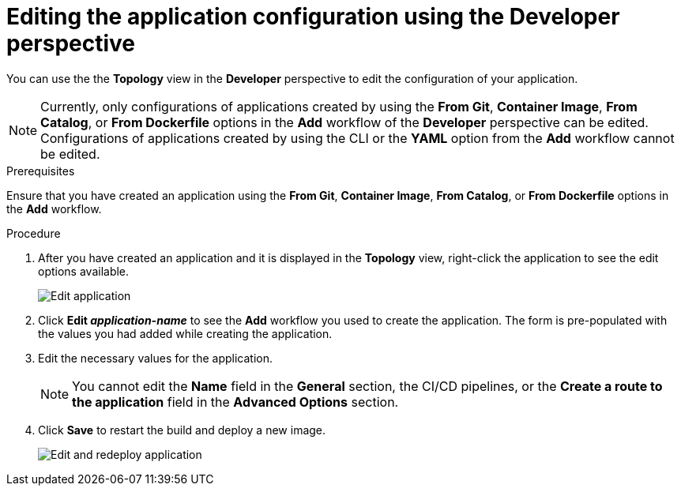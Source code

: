 // Module included in the following assemblies:
//
// applications/application_life_cycle_management/odc-editing-applications.adoc

[id="odc-editing-application-configuration-using-developer-perspective_{context}"]
= Editing the application configuration using the Developer perspective

You can use the the *Topology* view in the *Developer* perspective to edit the configuration of your application.

[NOTE]
====
Currently, only configurations of applications created by using the *From Git*, *Container Image*, *From Catalog*, or *From Dockerfile* options in the *Add* workflow of the *Developer* perspective can be edited. Configurations of applications created by using the CLI or the *YAML* option from the *Add* workflow cannot be edited.
====

.Prerequisites
Ensure that you have created an application using  the *From Git*, *Container Image*, *From Catalog*, or *From Dockerfile* options in the *Add* workflow.

.Procedure

. After you have created an application and it is displayed in the *Topology* view, right-click the application to see the edit options available.
+
image::odc_edit_app.png[Edit application]
+
. Click *Edit _application-name_* to see the *Add* workflow you used to create the application. The form is pre-populated with the values you had added while creating the application.
. Edit the necessary values for the application.
+
[NOTE]
====
You cannot edit the *Name* field in the *General* section, the CI/CD pipelines, or the *Create a route to the application* field in the *Advanced Options* section.
====
+
. Click *Save* to restart the build and deploy a new image.
+
image::odc_edit_redeploy.png[Edit and redeploy application]
